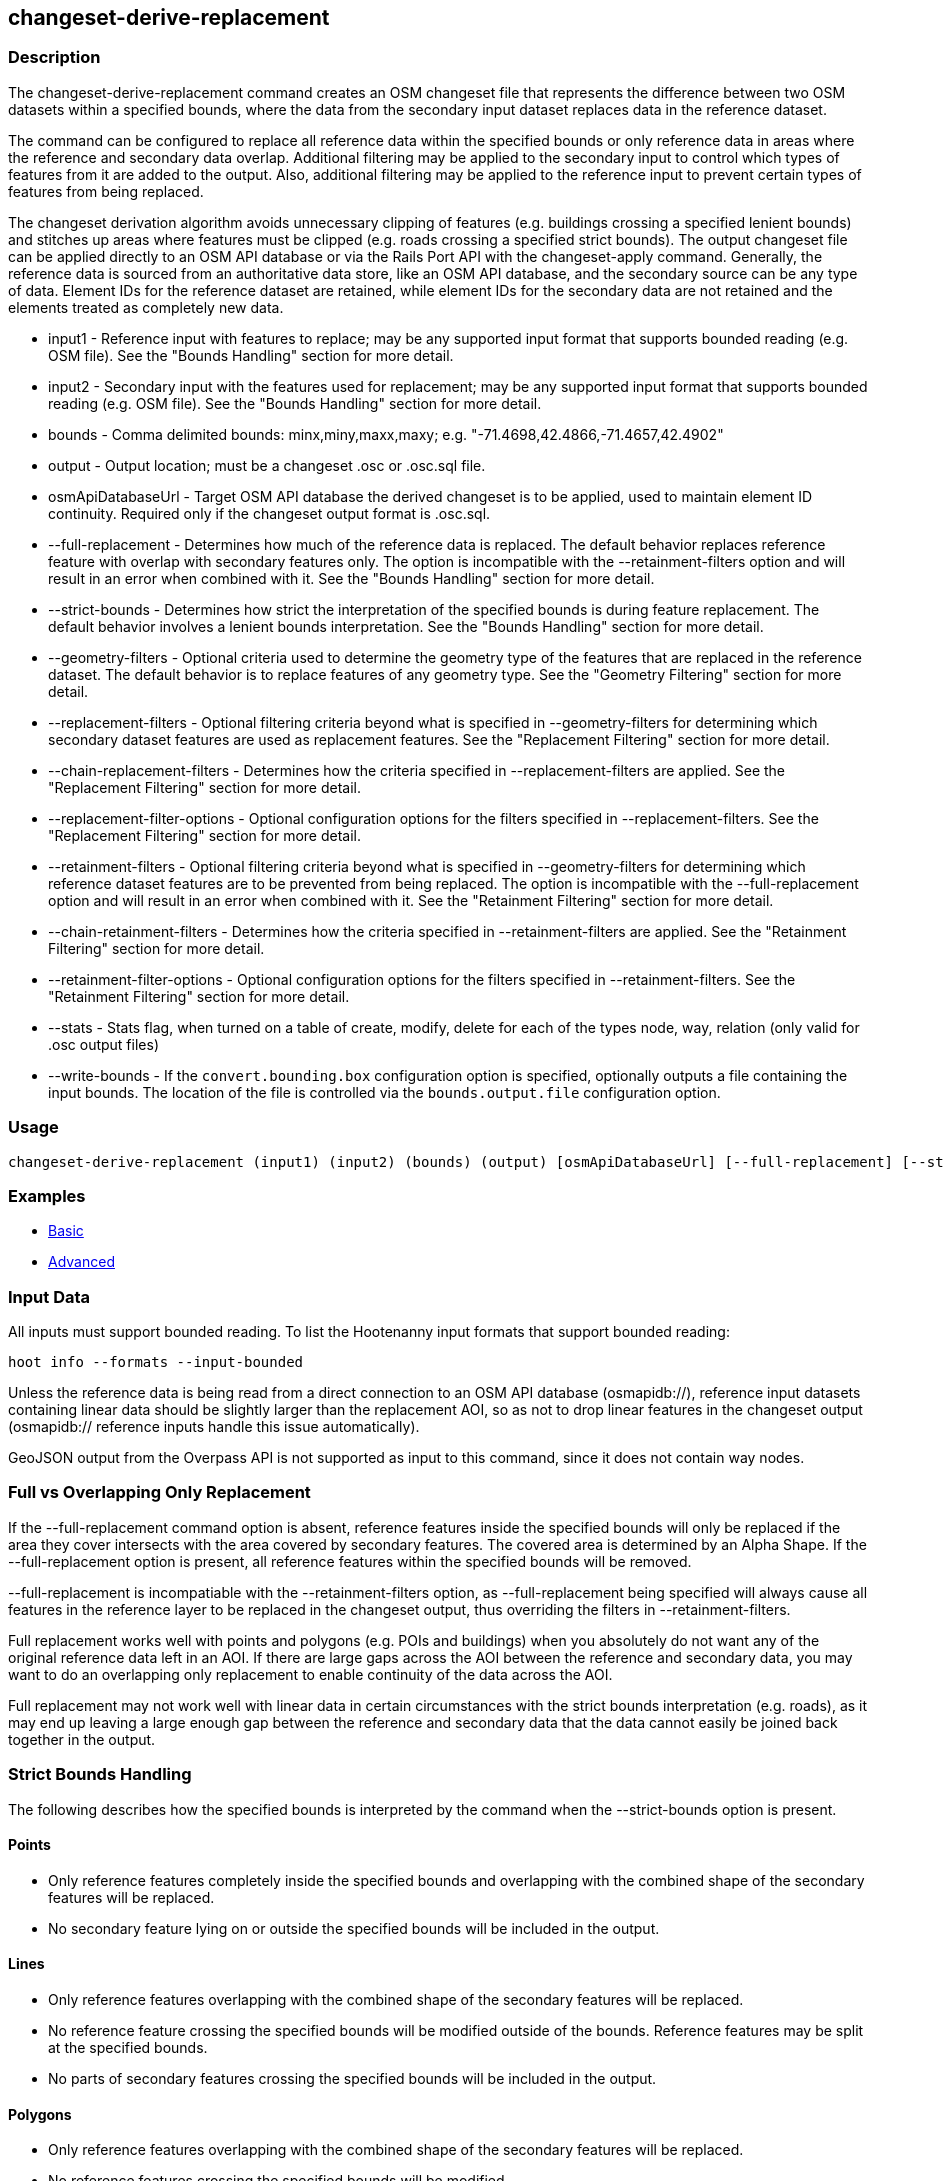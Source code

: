 [[changeset-derive-replacement]]
== changeset-derive-replacement

=== Description

The +changeset-derive-replacement+ command creates an OSM changeset file that represents the difference between two OSM datasets within a 
specified bounds, where the data from the secondary input dataset replaces data in the reference dataset. 

The command can be configured to replace all reference data within the specified bounds or only reference data in areas where the reference 
and secondary data overlap. Additional filtering may be applied to the secondary input to control which types of features from it are added to 
the output. Also, additional filtering may be applied to the reference input to prevent certain types of features from being replaced.
 
The changeset derivation algorithm avoids unnecessary clipping of features (e.g. buildings crossing a specified lenient bounds) and stitches up 
areas where features must be clipped (e.g. roads crossing a specified strict bounds). The output changeset file can be applied directly to an 
OSM API database or via the Rails Port API with the +changeset-apply+ command. Generally, the reference data is sourced from an authoritative 
data store, like an OSM API database, and the secondary source can be any type of data. Element IDs for the reference dataset are retained, 
while element IDs for the secondary data are not retained and the elements treated as completely new data. 

* +input1+                       - Reference input with features to replace; may be any supported input format that supports bounded reading 
                                   (e.g. OSM file). See the "Bounds Handling" section for more detail.
* +input2+                       - Secondary input with the features used for replacement; may be any supported input format that supports 
                                   bounded reading (e.g. OSM file). See the "Bounds Handling" section for more detail.
* +bounds+                       - Comma delimited bounds: minx,miny,maxx,maxy; e.g. "-71.4698,42.4866,-71.4657,42.4902"
* +output+                       - Output location; must be a changeset .osc or .osc.sql file.
* +osmApiDatabaseUrl+            - Target OSM API database the derived changeset is to be applied, used to maintain element ID continuity. 
                                   Required only if the changeset output format is .osc.sql. 
* +--full-replacement+           - Determines how much of the reference data is replaced. The default behavior replaces reference feature with
                                   overlap with secondary features only. The option is incompatible with the +--retainment-filters+ option and 
                                   will result in an error when combined with it. See the  "Bounds Handling" section for more detail.
* +--strict-bounds+              - Determines how strict the interpretation of the specified bounds is during feature replacement. The default
                                   behavior involves a lenient bounds interpretation. See the  "Bounds Handling" section for more detail.
* +--geometry-filters+           - Optional criteria used to determine the geometry type of the features that are replaced in the reference 
                                   dataset. The default behavior is to replace features of any geometry type. See the "Geometry Filtering" 
                                   section for more detail.
* +--replacement-filters+        - Optional filtering criteria beyond what is specified in +--geometry-filters+ for determining which secondary 
                                   dataset features are used as replacement features. See the "Replacement Filtering" section for more detail.
* +--chain-replacement-filters+  - Determines how the criteria specified in --replacement-filters are applied. See the "Replacement Filtering" 
                                   section for more detail.
* +--replacement-filter-options+ - Optional configuration options for the filters specified in +--replacement-filters+. See the 
                                   "Replacement Filtering" section for more detail.
* +--retainment-filters+         - Optional filtering criteria beyond what is specified in +--geometry-filters+ for determining which reference 
                                   dataset features are to be prevented from being replaced. The option is incompatible with the 
                                   +--full-replacement+ option and will result in an error when combined with it. See the 
                                   "Retainment Filtering" section for more detail.
* +--chain-retainment-filters+   - Determines how the criteria specified in --retainment-filters are applied. See the "Retainment Filtering" 
                                   section for more detail.
* +--retainment-filter-options+  - Optional configuration options for the filters specified in +--retainment-filters+. See the 
                                   "Retainment Filtering" section for more detail.
* +--stats+                      - Stats flag, when turned on a table of create, modify, delete for each of the types node, way, relation (only 
                                   valid for .osc output files)
* +--write-bounds+               - If the `convert.bounding.box` configuration option is specified, optionally outputs a file containing the 
                                   input bounds. The location of the file is controlled via the `bounds.output.file` configuration option.

=== Usage

--------------------------------------
changeset-derive-replacement (input1) (input2) (bounds) (output) [osmApiDatabaseUrl] [--full-replacement] [--strict-bounds] [--geometry-filters] [--replacement-filters] [--chain-replacement-filters] [--replacement-filter-options] [--stats] [--write-bounds]
--------------------------------------

=== Examples

* https://github.com/ngageoint/hootenanny/blob/master/docs/user/CommandLineExamples.asciidoc#applying-changes[Basic]
* https://github.com/ngageoint/hootenanny/blob/master/docs/user/CommandLineExamples.asciidoc#applying-changes-1[Advanced]

=== Input Data

All inputs must support bounded reading. To list the Hootenanny input formats that support bounded reading:
-----
hoot info --formats --input-bounded
-----

Unless the reference data is being read from a direct connection to an OSM API database (osmapidb://), reference input datasets containing 
linear data should be slightly larger than the replacement AOI, so as not to drop linear features in the changeset output 
(osmapidb:// reference inputs handle this issue automatically).

GeoJSON output from the Overpass API is not supported as input to this command, since it does not contain way nodes.

=== Full vs Overlapping Only Replacement

If the +--full-replacement+ command option is absent, reference features inside the specified bounds will only be replaced if the area they 
cover intersects with the area covered by secondary features. The covered area is determined by an Alpha Shape. If the +--full-replacement+ 
option is present, all reference features within the specified bounds will be removed.

+--full-replacement+ is incompatiable with the +--retainment-filters+ option, as +--full-replacement+ being specified will always cause all
features in the reference layer to be replaced in the changeset output, thus overriding the filters in +--retainment-filters+.

Full replacement works well with points and polygons (e.g. POIs and buildings) when you absolutely do not want any of the original reference 
data left in an AOI. If there are large gaps across the AOI between the reference and secondary data, you may want to do an overlapping only 
replacement to enable continuity of the data across the AOI.

Full replacement may not work well with linear data in certain circumstances with the strict bounds interpretation (e.g. roads), as it may end 
up leaving a large enough gap between the reference and secondary data that the data cannot easily be joined back together in the output.

=== Strict Bounds Handling

The following describes how the specified bounds is interpreted by the command when the +--strict-bounds+ option is present.

==== Points

* Only reference features completely inside the specified bounds and overlapping with the combined shape of the secondary features will be 
  replaced.
* No secondary feature lying on or outside the specified bounds will be included in the output.

==== Lines

* Only reference features overlapping with the combined shape of the secondary features will be replaced.
* No reference feature crossing the specified bounds will be modified outside of the bounds. Reference features may be split at the specified 
  bounds.
* No parts of secondary features crossing the specified bounds will be included in the output.

==== Polygons

* Only reference features overlapping with the combined shape of the secondary features will be replaced.
* No reference features crossing the specified bounds will be modified.
* No secondary features crossing the specified bounds will be included in the output.

=== Lenient Bounds Handling

The following describes how the specified bounds is interpreted by the command when the +--strict-bounds+ bounds option is absent.

==== Points

N/A - Point bounds relationships are only handled in a strict fashion.

==== Lines

* Only reference features overlapping with the combined shape of the secondary features will be replaced.
* Reference features crossing the specified bounds will be completely replaced by secondary features.

==== Polygons

* Only reference features overlapping with the combined shape of the secondary features will be replaced.
* Reference features crossing the specified bounds may be modified. They will not be split, and will only be conflated with secondary features.
* Secondary features crossing the specified bounds may be included unmodified in the output or conflated with reference features.

=== Filtering

==== Geometry Filtering

The command option, +--geometry-filters+, controls feature filtering by geometry type. One or more element criterion class names associated with 
a geometry type can be used to determine the geometry type of the features that are replaced in the reference dataset . The criteria specified 
must be geometry type criteria (e.g. "hoot::BuildingCriterion" or "hoot::PointCriteron"). 

To see a list of valid geometry type criteria for use as a feature filter:
-----
hoot info --geometry-type-criteria
-----

A feature may pass the geometry filter by satisfying any one of the individual specified filters. From the command line, combine multiple 
criteria with a semicolon and surround the entire value string with quotes.  If no filter is specified, features of all geometry types within 
the bounds will be replaced. Geometry filters are handled separately from the filters specified in +--replacement-filters+ since Hootenanny 
executes a different replacement changeset generation workflow dependent upon the geometry type of the feature being replaced. 

==== Replacement Filtering

The command option, +--replacement-filters+, allows for further restricting the features from the secondary dataset added to the output beyond 
geometry type. One or more criterion class names can be added to +--replacement-filters+ to further filter features that are used for 
replacement from the secondary dataset. The criteria specified in +--replacement-filters+ may not be geometry type element criteria. When 
populating the option value from the command line, combine multiple criteria with a semicolon and surround the entire value string with quotes.
To see a list of available filtering criteria:
-----
hoot info --filters
----- 

The behavior of +--replacement-filters+ is further configurable by the +--chain-replacement-filters+ option. If the 
+--chain-retainment-filters+ is used, then a feature must pass all criteria specified in +--replacement-filters+ in order to be included in the changeset output.

Configuration options may be passed separately to the criteria in +--replacement-filters+ via the +--replacement-filter-options+ parameter. The 
option takes the form "<option name 1>=<option value 1>;<option name 2>=<option value 2>...". Do not prepend these options with "-D" as is 
normally done with configuration options passed in from the command line. Any identically named configuration options passed into the command 
prepended by "-D" may override these filtering configuration options.

==== Retainment Filtering

The command option, +--retainment-filters+, allows for further restricting the features from the reference dataset that are replaced in the 
output beyond geometry type. One or more criterion class names can be added to +--retainment-filters+ to further restrict the features that are 
replaced in the reference dataset. The criteria specified in +--retainment-filters+ may not be geometry type element criteria. When populating 
the option value from the command line, combine multiple criteria with a semicolon and surround the entire value string with quotes. To see a 
list of available filtering criteria:
-----
hoot info --filters
----- 

The behavior of +--retainment-filters+ is further configurable by the +--chain-retainment-filters+ option. If the +--chain-retainment-filters+ 
option is used, then a feature must pass all criteria specified in +--retainment-filters+ in order to prevent it from potentially being 
replaced in the changeset output.

Configuration options may be passed separately to the criteria in +--retainment-filters+ via the +--retainment-filter-options+ parameter. The 
option takes the same form as the +--replacement-filter-options+ option described in the previous section.

+--retainment-filters+ is incompatiable with the +--full-replacement+ option, as +--full-replacement+ being specified will always cause all
features in the reference layer to be replaced in the changeset output, thus overriding the filters in +--retainment-filters+.

=== Versioning

If the final target of the resulting changeset is an OSM API data store (direct connect or via Rails Port, all input features from the 
reference dataset must be populated with the correct changeset versions or application of the resulting changeset will fail. 

To ensure this for the output from Overpass API queries, add "out meta" to the query retrieving the reference data.

=== See Also

* `changeset-derive` command
* `changeset.*` configuration options
* `snap.unconnected.ways.*` configuration options
* "Supported Input Formats":https://github.com/ngageoint/hootenanny/blob/master/docs/user/SupportedDataFormats.asciidoc
